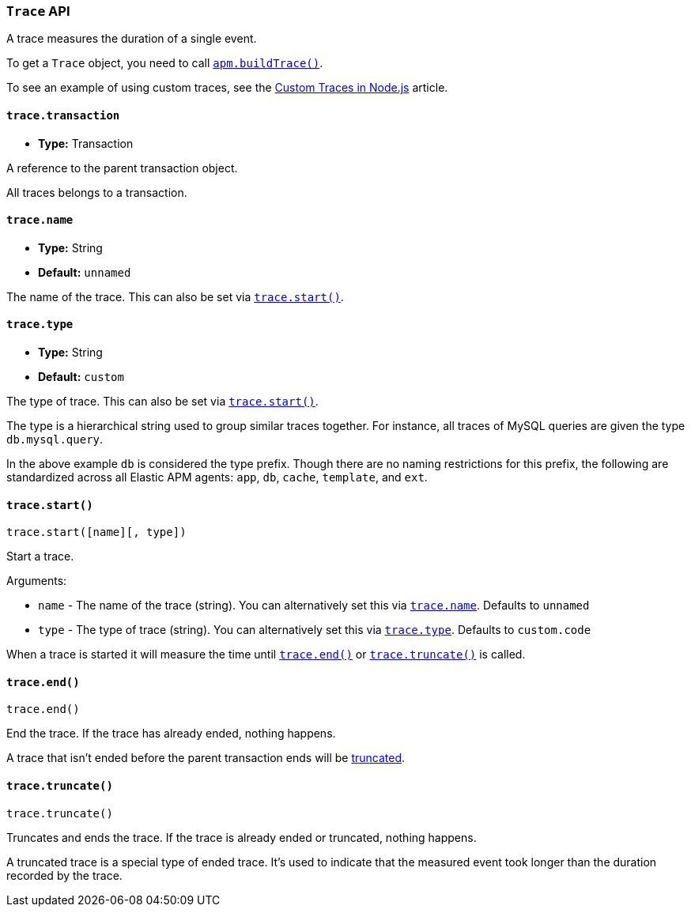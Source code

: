 [float]
[[trace-api]]
=== `Trace` API

A trace measures the duration of a single event.

To get a `Trace` object,
you need to call <<apm-build-trace,`apm.buildTrace()`>>.

To see an example of using custom traces,
see the <<custom-traces,Custom Traces in Node.js>> article.

[float]
[[trace-transaction]]
==== `trace.transaction`

* *Type:* Transaction

A reference to the parent transaction object.

All traces belongs to a transaction.

[float]
[[trace-name]]
==== `trace.name`

* *Type:* String
* *Default:* `unnamed`

The name of the trace.
This can also be set via <<trace-start,`trace.start()`>>.

[float]
[[trace-type]]
==== `trace.type`

* *Type:* String
* *Default:* `custom`

The type of trace.
This can also be set via <<trace-start,`trace.start()`>>.

The type is a hierarchical string used to group similar traces together.
For instance,
all traces of MySQL queries are given the type `db.mysql.query`.

In the above example `db` is considered the type prefix.
Though there are no naming restrictions for this prefix,
the following are standardized across all Elastic APM agents:
`app`, `db`, `cache`, `template`, and `ext`.

[float]
[[trace-start]]
==== `trace.start()`

[source,js]
----
trace.start([name][, type])
----

Start a trace.

Arguments:

* `name` - The name of the trace (string).
You can alternatively set this via <<trace-name,`trace.name`>>.
Defaults to `unnamed`

* `type` - The type of trace (string).
You can alternatively set this via <<trace-type,`trace.type`>>.
Defaults to `custom.code`

When a trace is started it will measure the time until <<trace-end,`trace.end()`>> or <<trace-truncate,`trace.truncate()`>> is called.

[float]
[[trace-end]]
==== `trace.end()`

[source,js]
----
trace.end()
----

End the trace.
If the trace has already ended,
nothing happens.

A trace that isn't ended before the parent transaction ends will be <<trace-truncate,truncated>>.

[float]
[[trace-truncate]]
==== `trace.truncate()`

[source,js]
----
trace.truncate()
----

Truncates and ends the trace.
If the trace is already ended or truncated,
nothing happens.

A truncated trace is a special type of ended trace.
It's used to indicate that the measured event took longer than the duration recorded by the trace.
